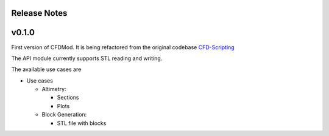 *************
Release Notes
*************


******
v0.1.0
******

First version of CFDMod. It is being refactored from the
original codebase `CFD-Scripting <https://github.com/AeroSim-CFD/cfd-scripting>`_

The API module currently supports STL reading and writing.

The available use cases are

* Use cases

  * Altimetry:

    * Sections
    * Plots

  * Block Generation:

    * STL file with blocks
